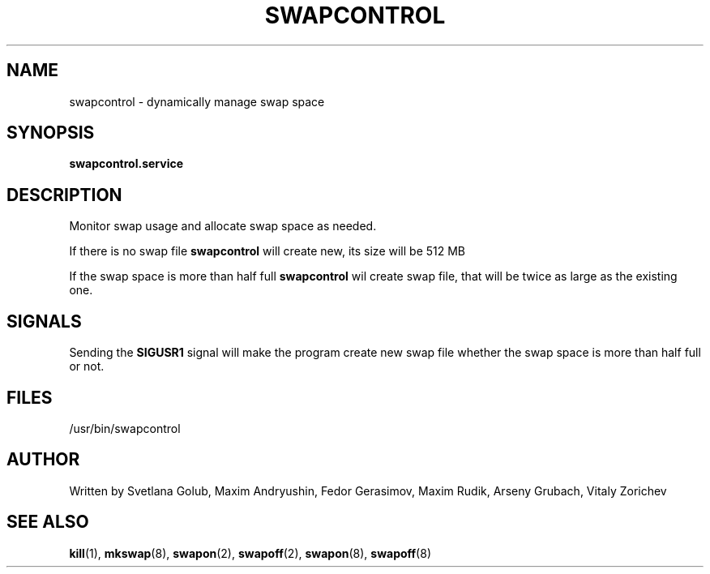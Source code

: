 .\" swapspace manpage
.TH SWAPCONTROL 8 "May 2020" "swapcontrol 1.0" "Linux System Administration"
.SH NAME
swapcontrol \- dynamically manage swap space
.SH SYNOPSIS
.B swapcontrol.service
.SH DESCRIPTION
.PP
Monitor swap usage and allocate swap space as needed.
.PP
If there is no swap file
.B swapcontrol
will create new, its size will be 512 MB
.PP
If the swap space is more than half full
.B swapcontrol
wil create swap file, that will be twice as large as the existing one.
.SH SIGNALS
Sending the \fBSIGUSR1\fR signal will make the program create new swap file whether the swap space is more than half full or not.
.SH FILES
\& /usr/bin/swapcontrol
.SH AUTHOR
Written by Svetlana Golub, Maxim Andryushin, Fedor Gerasimov, Maxim Rudik, Arseny Grubach, 
Vitaly Zorichev
.SH SEE ALSO
.BR kill (1),
.BR mkswap (8),
.BR swapon (2),
.BR swapoff (2),
.BR swapon (8),
.BR swapoff (8)
